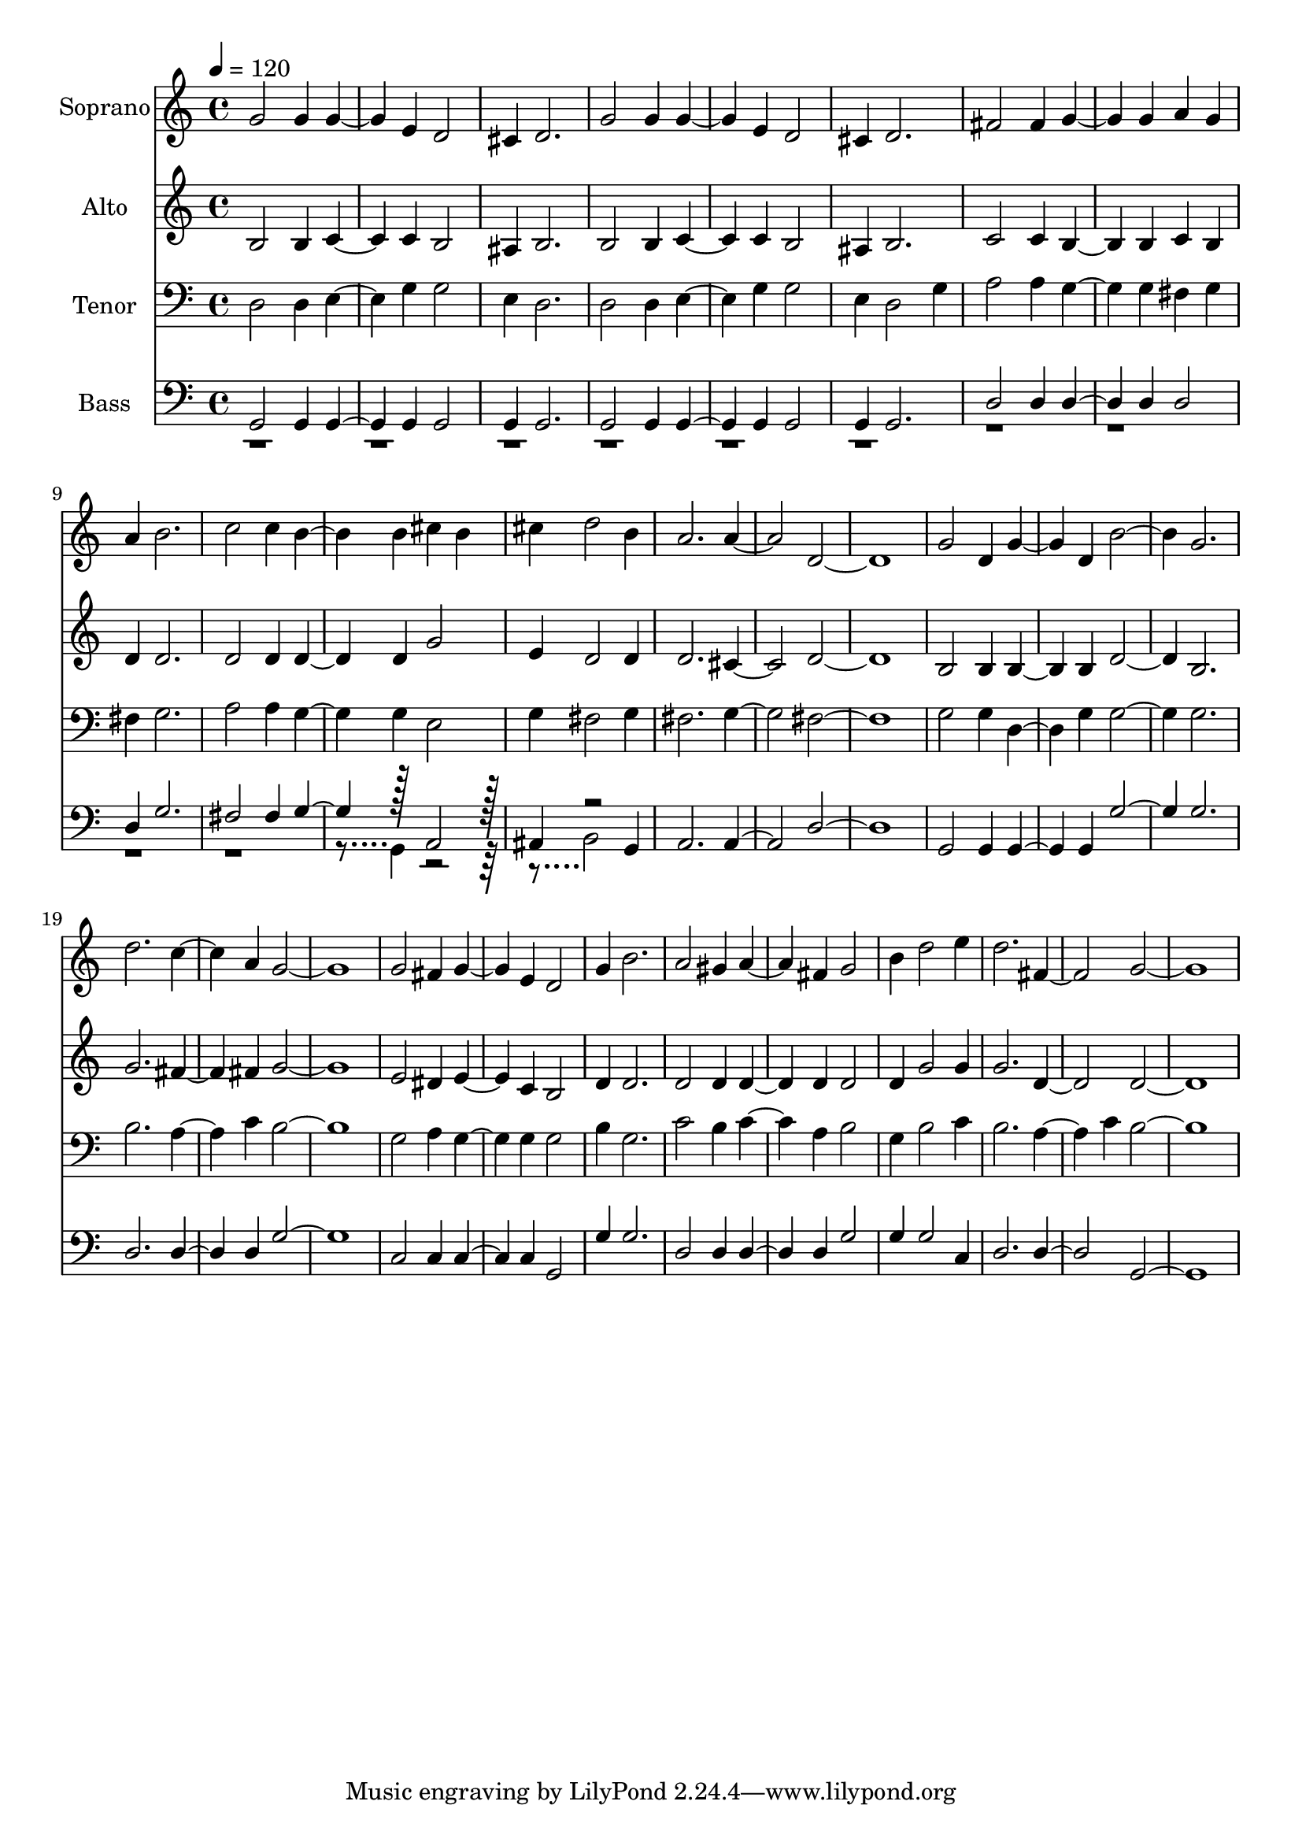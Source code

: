 % Lily was here -- automatically converted by c:/Program Files (x86)/LilyPond/usr/bin/midi2ly.py from output/midi/dh051fv.mid
\version "2.14.0"

\layout {
  \context {
    \Voice
    \remove "Note_heads_engraver"
    \consists "Completion_heads_engraver"
    \remove "Rest_engraver"
    \consists "Completion_rest_engraver"
  }
}

trackAchannelA = {


  \key c \major
    
  \time 4/4 
  

  \key c \major
  
  \tempo 4 = 120 
  
  % [MARKER] Conduct
  
}

trackA = <<
  \context Voice = voiceA \trackAchannelA
>>


trackBchannelA = {
  
  \set Staff.instrumentName = "Soprano"
  
}

trackBchannelB = \relative c {
  g''2 g4 g2 e4 d2 
  | % 3
  cis4 d2. 
  | % 4
  g2 g4 g2 e4 d2 
  | % 6
  cis4 d2. 
  | % 7
  fis2 fis4 g2 g4 a g 
  | % 9
  a b2. 
  | % 10
  c2 c4 b2 b4 cis b 
  | % 12
  cis d2 b4 
  | % 13
  a2. a d,1. g2 d4 g2 d4 b'2. g 
  | % 19
  d' c2 a4 g1. g2 fis4 g2 e4 d2 
  | % 24
  g4 b2. 
  | % 25
  a2 gis4 a2 fis4 g2 
  | % 27
  b4 d2 e4 
  | % 28
  d2. fis, g1. 
}

trackB = <<
  \context Voice = voiceA \trackBchannelA
  \context Voice = voiceB \trackBchannelB
>>


trackCchannelA = {
  
  \set Staff.instrumentName = "Alto"
  
}

trackCchannelB = \relative c {
  b'2 b4 c2 c4 b2 
  | % 3
  ais4 b2. 
  | % 4
  b2 b4 c2 c4 b2 
  | % 6
  ais4 b2. 
  | % 7
  c2 c4 b2 b4 c b 
  | % 9
  d d2. 
  | % 10
  d2 d4 d2 d4 g2 
  | % 12
  e4 d2 d4 
  | % 13
  d2. cis d1. b2 b4 b2 b4 d2. b 
  | % 19
  g' fis2 fis4 g1. e2 dis4 e2 c4 b2 
  | % 24
  d4 d2. 
  | % 25
  d2 d4 d2 d4 d2 
  | % 27
  d4 g2 g4 
  | % 28
  g2. d d1. 
}

trackC = <<
  \context Voice = voiceA \trackCchannelA
  \context Voice = voiceB \trackCchannelB
>>


trackDchannelA = {
  
  \set Staff.instrumentName = "Tenor"
  
}

trackDchannelB = \relative c {
  d2 d4 e2 g4 g2 
  | % 3
  e4 d2. 
  | % 4
  d2 d4 e2 g4 g2 
  | % 6
  e4 d2 g4 
  | % 7
  a2 a4 g2 g4 fis g 
  | % 9
  fis g2. 
  | % 10
  a2 a4 g2 g4 e2 
  | % 12
  g4 fis2 g4 
  | % 13
  fis2. g fis1. g2 g4 d2 g4 g2. g 
  | % 19
  b a2 c4 b1. g2 a4 g2 g4 g2 
  | % 24
  b4 g2. 
  | % 25
  c2 b4 c2 a4 b2 
  | % 27
  g4 b2 c4 
  | % 28
  b2. a2 c4 b1. 
}

trackD = <<

  \clef bass
  
  \context Voice = voiceA \trackDchannelA
  \context Voice = voiceB \trackDchannelB
>>


trackEchannelA = {
  
  \set Staff.instrumentName = "Bass"
  
}

trackEchannelB = \relative c {
  \voiceOne
  g2 g4 g2 g4 g2 
  | % 3
  g4 g2. 
  | % 4
  g2 g4 g2 g4 g2 
  | % 6
  g4 g2. 
  | % 7
  d'2 d4 d2 d4 d2 
  | % 9
  d4 g2. 
  | % 10
  fis2 fis4 g2 r128*31 a,2 r128 
  | % 12
  ais4 r2 g4 
  | % 13
  a2. a d1. g,2 g4 g2 g4 g'2. g 
  | % 19
  d d2 d4 g1. c,2 c4 c2 c4 g2 
  | % 24
  g'4 g2. 
  | % 25
  d2 d4 d2 d4 g2 
  | % 27
  g4 g2 c,4 
  | % 28
  d2. d g,1. 
}

trackEchannelBvoiceB = \relative c {
  \voiceTwo
  r128*1311 g4 r2. b2 
}

trackE = <<

  \clef bass
  
  \context Voice = voiceA \trackEchannelA
  \context Voice = voiceB \trackEchannelB
  \context Voice = voiceC \trackEchannelBvoiceB
>>


trackF = <<
>>


trackGchannelA = {
  
  \set Staff.instrumentName = "Digital Hymn #51"
  
}

trackG = <<
  \context Voice = voiceA \trackGchannelA
>>


trackHchannelA = {
  
  \set Staff.instrumentName = "Day Is Dying in the West"
  
}

trackH = <<
  \context Voice = voiceA \trackHchannelA
>>


\score {
  <<
    \context Staff=trackB \trackA
    \context Staff=trackB \trackB
    \context Staff=trackC \trackA
    \context Staff=trackC \trackC
    \context Staff=trackD \trackA
    \context Staff=trackD \trackD
    \context Staff=trackE \trackA
    \context Staff=trackE \trackE
  >>
  \layout {}
  \midi {}
}
